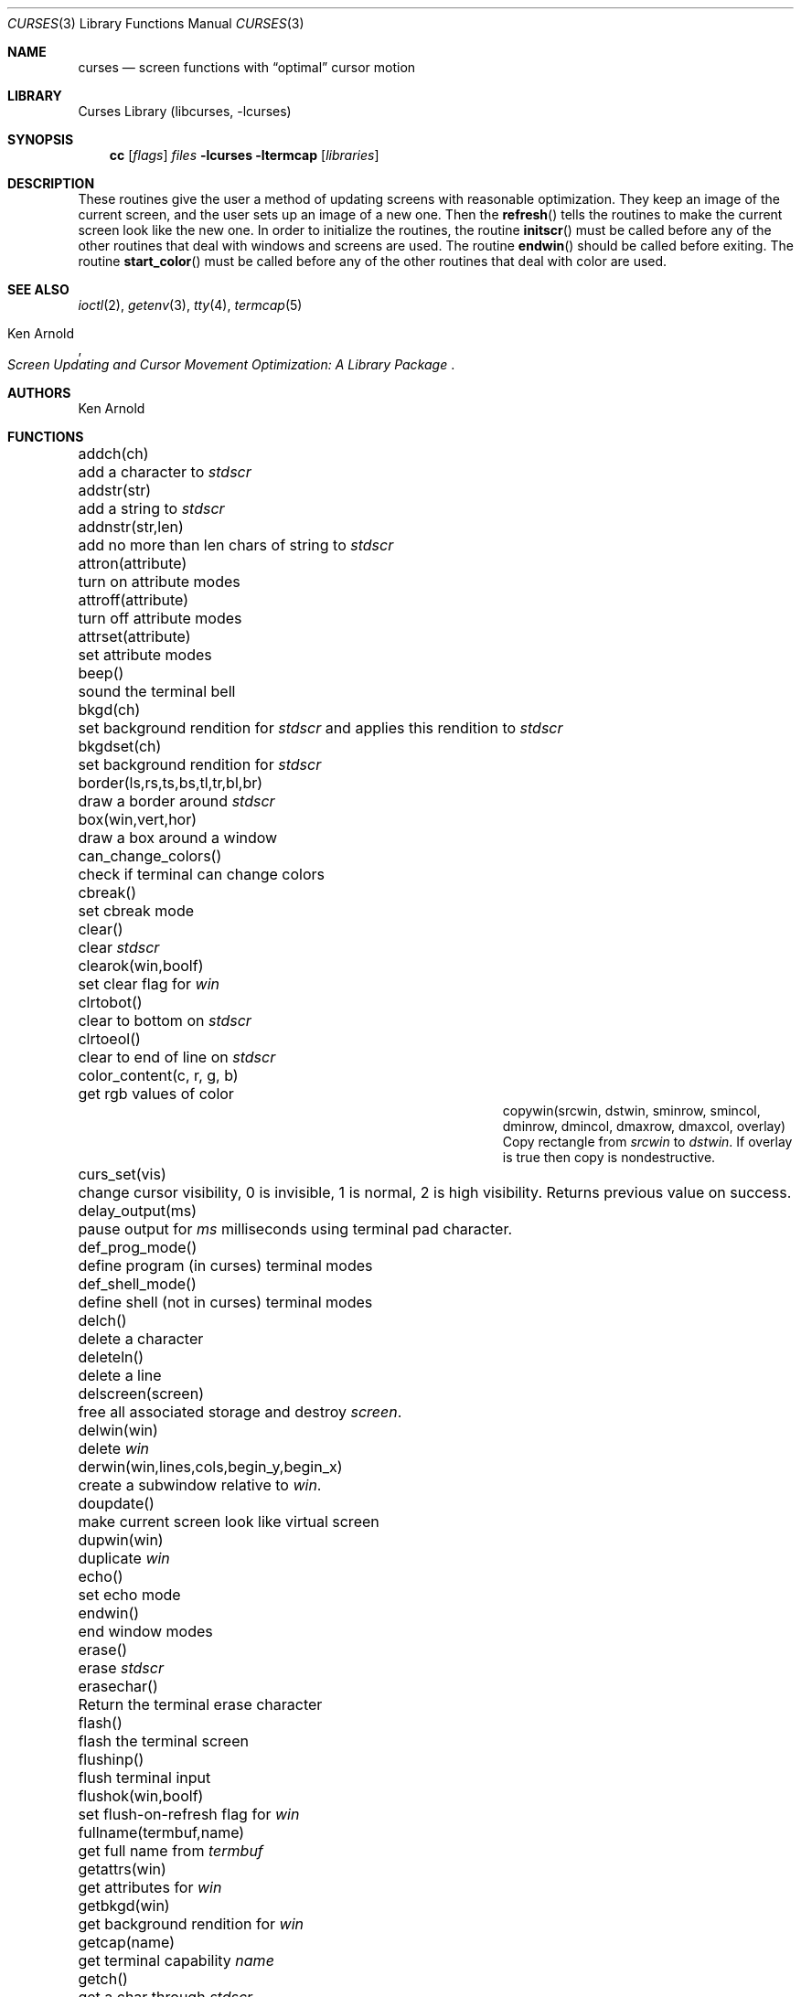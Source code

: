 .\"	$NetBSD: curses.3,v 1.36 2001/12/02 09:14:20 blymn Exp $
.\"
.\" Copyright (c) 1985, 1991, 1993
.\"	The Regents of the University of California.  All rights reserved.
.\"
.\" Redistribution and use in source and binary forms, with or without
.\" modification, are permitted provided that the following conditions
.\" are met:
.\" 1. Redistributions of source code must retain the above copyright
.\"    notice, this list of conditions and the following disclaimer.
.\" 2. Redistributions in binary form must reproduce the above copyright
.\"    notice, this list of conditions and the following disclaimer in the
.\"    documentation and/or other materials provided with the distribution.
.\" 3. All advertising materials mentioning features or use of this software
.\"    must display the following acknowledgement:
.\"	This product includes software developed by the University of
.\"	California, Berkeley and its contributors.
.\" 4. Neither the name of the University nor the names of its contributors
.\"    may be used to endorse or promote products derived from this software
.\"    without specific prior written permission.
.\"
.\" THIS SOFTWARE IS PROVIDED BY THE REGENTS AND CONTRIBUTORS ``AS IS'' AND
.\" ANY EXPRESS OR IMPLIED WARRANTIES, INCLUDING, BUT NOT LIMITED TO, THE
.\" IMPLIED WARRANTIES OF MERCHANTABILITY AND FITNESS FOR A PARTICULAR PURPOSE
.\" ARE DISCLAIMED.  IN NO EVENT SHALL THE REGENTS OR CONTRIBUTORS BE LIABLE
.\" FOR ANY DIRECT, INDIRECT, INCIDENTAL, SPECIAL, EXEMPLARY, OR CONSEQUENTIAL
.\" DAMAGES (INCLUDING, BUT NOT LIMITED TO, PROCUREMENT OF SUBSTITUTE GOODS
.\" OR SERVICES; LOSS OF USE, DATA, OR PROFITS; OR BUSINESS INTERRUPTION)
.\" HOWEVER CAUSED AND ON ANY THEORY OF LIABILITY, WHETHER IN CONTRACT, STRICT
.\" LIABILITY, OR TORT (INCLUDING NEGLIGENCE OR OTHERWISE) ARISING IN ANY WAY
.\" OUT OF THE USE OF THIS SOFTWARE, EVEN IF ADVISED OF THE POSSIBILITY OF
.\" SUCH DAMAGE.
.\"
.\"     @(#)curses.3	8.1 (Berkeley) 6/4/93
.\"
.Dd March 11, 1999
.Dt CURSES 3
.Os
.Sh NAME
.Nm curses
.Nd screen functions with
.Dq optimal
cursor motion
.Sh LIBRARY
.Lb libcurses
.Sh SYNOPSIS
.Nm cc
.Op Ar flags
.Ar files
.Fl lcurses ltermcap
.Op Ar libraries
.Sh DESCRIPTION
These routines give the user a method of updating screens with reasonable
optimization.  They keep an image of the current screen,
and the user sets up an image of a new one.  Then the
.Fn refresh
tells the routines to make the current screen look like the new one.
In order to initialize the routines, the routine
.Fn initscr
must be called before any of the other routines that deal with windows and
screens are used.  The routine
.Fn endwin
should be called before exiting.  The routine
.Fn start_color
must be called before any of the other routines that deal with color are used.
.Sh SEE ALSO
.Xr ioctl 2 ,
.Xr getenv 3 ,
.Xr tty 4 ,
.Xr termcap 5
.Rs
.%T Screen Updating and Cursor Movement Optimization: A Library Package
.%A Ken Arnold
.Re
.Sh AUTHORS
.An Ken Arnold
.Sh FUNCTIONS
.Bl -column "subwin(win,lines,cols,begin_y,begin_x)"
.It addch(ch)	add a character to
.Em stdscr
.It addstr(str)	add a string to
.Em stdscr
.It addnstr(str,len)	add no more than len chars of string to
.Em stdscr
.It attron(attribute)	turn on attribute modes
.It attroff(attribute)	turn off attribute modes
.It attrset(attribute)	set attribute modes
.It beep()	sound the terminal bell
.It bkgd(ch)	set background rendition for
.Em stdscr
and applies this rendition to
.Em stdscr
.It bkgdset(ch)	set background rendition for
.Em stdscr
.It border(ls,rs,ts,bs,tl,tr,bl,br)	draw a border around
.Em stdscr
.It box(win,vert,hor)	draw a box around a window
.It can_change_colors()	check if terminal can change colors
.It cbreak()	set cbreak mode
.It clear()	clear
.Em stdscr
.It clearok(win,boolf)	set clear flag for
.Em win
.It clrtobot()	clear to bottom on
.Em stdscr
.It clrtoeol()	clear to end of line on
.Em stdscr
.It color_content(c, r, g, b)	get rgb values of color
.It copywin(srcwin, dstwin, sminrow, smincol, dminrow, dmincol, dmaxrow, dmaxcol, overlay)
 Copy rectangle from
.Em srcwin
to
.Em dstwin .
If overlay is true then copy is nondestructive.
.It curs_set(vis)	change cursor visibility, 0 is invisible, 1 is
normal, 2 is high visibility.  Returns previous value on success.
.It delay_output(ms)	pause output for
.Em ms
milliseconds using terminal pad character.
.It def_prog_mode()	define program (in curses) terminal modes
.It def_shell_mode()	define shell (not in curses) terminal modes
.It delch()	delete a character
.It deleteln()	delete a line
.It delscreen(screen)	free all associated storage and destroy
.Em screen .
.It delwin(win)	delete
.Em win
.It derwin(win,lines,cols,begin_y,begin_x)\ 	create a subwindow
relative to
.Em win .
.It doupdate()	make current screen look like virtual screen
.It dupwin(win)	duplicate
.Em win
.It echo()	set echo mode
.It endwin()	end window modes
.It erase()	erase
.Em stdscr
.It erasechar()	Return the terminal erase character
.It flash()	flash the terminal screen
.It flushinp()	flush terminal input
.It flushok(win,boolf)	set flush-on-refresh flag for
.Em win
.It fullname(termbuf,name)	get full name from
.Em termbuf
.It getattrs(win)	get attributes for
.Em win
.It getbkgd(win)	get background rendition for
.Em win
.It getcap(name)	get terminal capability
.Em name
.It getch()	get a char through
.Em stdscr
.It getcury(win)	get current y position on
.Em win
.It getcurx(win)	get current x position on
.Em win
.It getbegy(win)	get start y position of
.Em win
.It getbegx(win)	get start x position of
.Em win
.It getmaxy(win)	get maximum y position on
.Em win
.It getmaxx(win)	get maximum x position on
.Em win
.It getnstr(str, len)	get a string of maximun len characters through
.Em stdscr
.It getpary(win)	get start y position of subwindow
.Em win
relative to parent.
.It getparx(win)	get start x position of subwindow
.Em win
relative to parent.
.It getparyx(win, y, x)	set y and x to position of subwindow
.Em win
relative to parent.
.It getstr(str)	get a string through
.Em stdscr
.It gettmode()	get tty modes
.It getyx(win,y,x)	get (y,x) co-ordinates
.It has_colors()	check if terminal has colors
.It has_ic()	check if terminal has insert/delete character
.It has_il()	check if terminal has insert/delete line
.It hline(ch, count)	draw a horizontal line of character ch.
.It idlok(win,boolf)	set insert/deleteln flags for
.Em win
.It inch()	get char at current (y,x) co-ordinates
.It inchnstr(chstr, n)	get an array of characters from
.Em stdscr
.It inchstr(chstr)	get an array of characters from
.Em stdscr
.It innstr(str, n)	get a string of characters from
.Em stdscr
.It init_color(c, r, g, b)	set rgb values of color
.It init_pair(p, f, b)	set foreground and background colors of pair
.It initscr()	initialize screens
.It insch(c)	insert a char
.It insdelln(n)	insert/delete n lines on
.Em stdstr
.It insertln()	insert a line
.It instr(str)	get a string of characters from
.Em stdscr
.It intrflush(win,boolf)	set flush on interrupt terminal mode
.It is_linetouched(win, line)	check if line has been modified since
last refresh.
.It is_wintouched(win)	Check if window has been modified since last
refresh.
.It isendwin()	check if endwin() or wrefresh() was called latest
.It keypad(win,boolf)	set keypad flag for
.Em win
.It killchar()	Return the terminal kill character.
.It leaveok(win,boolf)	set leave flag for
.Em win
.It longname(termbuf,name)	get long name from
.Em termbuf
.It meta(win,boolf)	turn terminal meta mode on and off.  Note
.Em win
is always ignored.
.It move(y,x)	move to (y,x) on
.Em stdscr
.It mvcur(lasty,lastx,newy,newx)	actually move cursor
.It mvderwin(win, y, x)		move window to (y,x) within parent window.
.It mvgetnstr(str, len)	move to
.Em y ,
.Em x
and get a string of maximun n characters through
.Em stdscr
.It mvgetstr(str, n)	move to
.Em y ,
.Em x
and get a string through
.Em stdscr
.It mvhline(y, x, ch, count)	move to
.Em y ,
.Em x
and draw a horizontal line of character
.Em ch
for
.Em count
characters.
.It mvvline(y, x, ch, count)	move to
.Em y ,
.Em x
and draw a vertical line of character
.Em ch
for
.Em count
characters.
.It mvwgetnstr(str, len)	move to
.Em y ,
.Em x
and get a string of maximun n characters through
.Em win
.It mvwgetstr(str, n)	move to
.Em y ,
.Em x
and get a string through
.Em win
.It mvwhline(win, y, x, ch, count)	move to
.Em y ,
.Em x
and draw a horizontal line of character
.Em ch
for
.Em count
characters on window
.Em win .
.It mvwvline(win, y, x, ch, count)	move to
.Em y ,
.Em x
and draw a vertical line of character
.Em ch
for
.Em count
characters on window
.Em win .
.It napms(ms)	sleep for
.Em ms
milliseconds.
.It newterm(type, outfd, infd)		Initialises the curses subsystem
for a multi-terminal application.  Type is the type of terminal, if this is
NULL then $TERM is used.  The infd and outfd are the input and output
file streams.
.It newwin(lines,cols,begin_y,begin_x)\ 	create a new window
.It nl()	set newline mapping
.It nocbreak()	unset cbreak mode
.It nodelay(win,boolf)	unset blocking reads for
.Em win
.It noecho()	unset echo mode
.It nonl()	unset newline mapping
.It noraw()	unset raw mode
.It notimeout(win, boolf)	unset infinite timeout on keypad assembly for
.Em win
.It overlay(win1,win2)	overlay win1 on win2
.It overwrite(win1,win2)	overwrite win1 on top of win2
.It pair_content(p, r, g, b)	get foreground and background colors of pair
.It printw(fmt,arg1,arg2,...)	printf on
.Em stdscr
.It raw()	set raw mode
.It refresh()	make current screen look like
.Em stdscr
.It reset_prog_mode()	restore program (in curses) terminal modes
.It reset_shell_mode()	restore shell (not in curses) terminal modes
.It resetty()	reset tty flags to stored value
.It resizeterm(lines,cols)	resize the curses terminal, application must
redraw the screen contents after this call
.It savetty()	stored current tty flags
.It scanw(fmt,arg1,arg2,...)	scanf through
.Em stdscr
.It scrl(n)	scroll
.Em stdscr
n lines
.It scroll(win)	scroll
.Em win
one line
.It scrollok(win,boolf)	set scroll flag for
.Em win
.It setscrreg(top, bottom)	set scrolling region on
.Em stdscr
.It set_term(screen)	sets the curses screen to the given one.
Returns the previous screen.
.It setterm(name)	set term variables for name
.It standend()	end standout mode
.It standout()	start standout mode
.It start_color()	initialise color
.It subwin(win,lines,cols,begin_y,begin_x)\ 	create a subwindow
.It timeout(delay)	set blocking or non-blocking read for
.Em stdscr
.It touchline(win,y,sx,ex)	mark line
.Em y
.Em sx
through
.Em sy
as changed
.It touchoverlap(win1,win2)	mark overlap of
.Em win1
on
.Em win2
as changed
.It touchwin(win)	\*(lqchange\*(rq all of
.Em win
.It unctrl(ch)	printable version of
.Em ch
.It underend()	end underscore mode
.It underscore()	start underscore mode
.It ungetch(ch)		Put character back onto input queue.
.It untouchwin(win)	Make window appear not to have been modified.
.It vline(ch, count)	Draw a vertical line of character
.Em ch .
.It waddch(win,ch)	add char to
.Em win
.It waddstr(win,str)	add string to
.Em win
.It wattron(win,attribute)	turn on attribute modes for
.Em win
.It wattroff(win,attribute)	turn off attribute modes for
.Em win
.It wattrset(win,attribute)	set attribute modes for
.Em win
.It wbkgd(win, ch)	set background rendition for
.Em win and apply this rendition to
.Em win
.It wbkgdset(win, ch)	set background rendition for
.Em win
.It wborder(win,ls,rs,ts,bs,tl,tr,bl,br)	draw a border around
.Em win
.It wclear(win)	clear
.Em win
.It wclrtobot(win)	clear to bottom of
.Em win
.It wclrtoeol(win)	clear to end of line on
.Em win
.It wdelch(win)	delete char from
.Em win
.It wdeleteln(win)	delete line from
.Em win
.It werase(win)	erase
.Em win
.It wgetch(win)	get a char through
.Em win
.It wgetnstr(win, str, len)	get a string of maximun n characters through
.Em win
.It wgetstr(win, str)	get a string through
.Em win
.It whline(win, ch, count)	Draw a horizontal line of character
.Em ch
on window
.Em win .
.It winch(win)	get char at current (y,x) in
.Em win
.It winchnstr(win, chstr, n)	get an array of characters from
.Em win
.It winchstr(win, chstr)	get an array of characters from
.Em win
.It winnstr(win, str, n)	get a string of characters from
.Em win
.It winsch(win,c)	insert char into
.Em win
.It winsdelln(win,n)	insert/delete n lines on
.Em win
.It winsertln(win)	insert line into
.Em win
.It winstr(win,str)	get a string of characters from
.Em win
.It wmove(win,y,x)	set current (y,x) co-ordinates on
.Em win
.It wnoutrefresh(win)	add
.Em win
to virtual screen
.It wprintw(win,fmt,arg1,arg2,...)\ 	printf on
.Em win
.It wrefresh(win)	make screen look like
.Em win
.It wresize(win,lines,cols)	resize
.Em win
.It wscanw(win,fmt,arg1,arg2,...)\ 	scanf through
.Em win
.It wscrl(win,n)	scroll
.Em win
n lines
.It wsetscrreg(win, top, bottom)	set scrolling region on
.Em win
.It wstandend(win)	end standout mode on
.Em win
.It wstandout(win)	start standout mode on
.Em win
.It wtimeout(win,delay)	set blocking or non-blocking read for
.Em win
.It wtouchln(win, line, n, changed)	If
.Em changed
is 1 then touch
.Em n
lines starting at
.Em line
in window
.Em win .
If
.Em changed
is 0 then untouch
.Em n
lines starting at
.Em line
in window
.Em win
.It wunderend(win)	end underscore mode on
.Em win
.It wunderscore(win)	start underscore mode on
.Em win
.It wvline(win, ch, count)	Draw a vertical line of character
.Em ch
on window
.Em win .
.El
.Sh HISTORY
The
.Nm
package appeared in
.Bx 4.0 .
